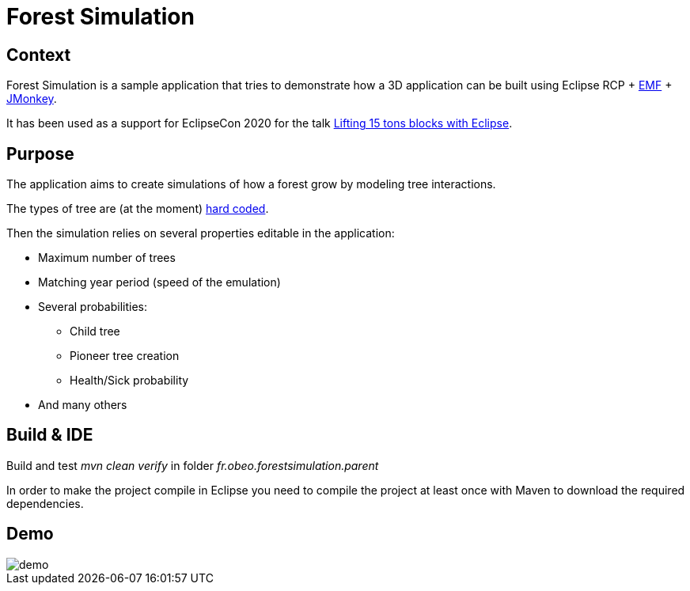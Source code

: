 = Forest Simulation

== Context

Forest Simulation is a sample application that tries to demonstrate how a 3D application
can be built using Eclipse RCP + link:https://www.eclipse.org/modeling/emf/[EMF] + link:https://jmonkeyengine.org/[JMonkey].

It has been used as a support for EclipseCon 2020 for the talk link:https://www.eclipsecon.org/2020/sessions/lifting-15-tons-blocks-eclipse[Lifting 15 tons blocks with Eclipse].  

== Purpose

The application aims to create simulations of how a forest grow by modeling tree interactions.

The types of tree are (at the moment) link:https://github.com/ObeoNetwork/ForestSimulation/blob/ab9c2967157e00d64e1bff43e5b699a484f92258/fr.obeo.forestsimulation.rcp/src/fr/obeo/forestsimulation/rcp/Session.java#L76[hard coded].

Then the simulation relies on several properties editable in the application:

* Maximum number of trees
* Matching year period (speed of the emulation)
* Several probabilities:
** Child tree
** Pioneer tree creation
** Health/Sick probability
* And many others

== Build & IDE

Build and test _mvn clean verify_ in folder _fr.obeo.forestsimulation.parent_

In order to make the project compile in Eclipse you need to compile the project at least once with Maven to download the required dependencies.

== Demo

image::demo.gif[]



